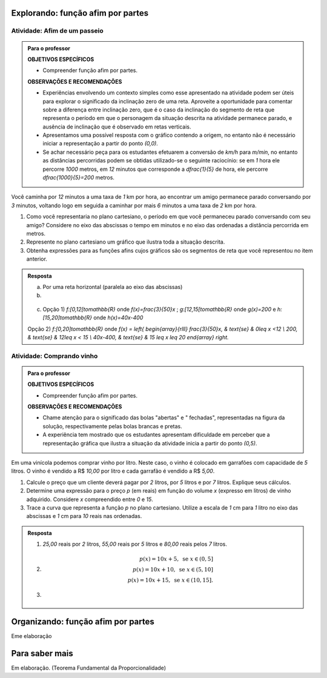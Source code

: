 ***************
Explorando: função afim por partes
***************

Atividade: Afim de um passeio
------------------------------

.. admonition:: Para o professor

   **OBJETIVOS ESPECÍFICOS**
   
   * Compreender função afim por partes.
   
   **OBSERVAÇÕES E RECOMENDAÇÕES**
   
   * Experiências envolvendo um contexto simples como esse apresentado na atividade podem ser úteis para explorar o significado da inclinação zero  de uma reta. Aproveite a oportunidade para comentar sobre a diferença entre inclinação zero, que é o caso da inclinação do segmento de reta que representa o período em que o personagem da situação descrita na atividade permanece parado, e ausência de inclinação que é observado em retas verticais.
   
   * Apresentamos uma possível resposta com o gráfico contendo a origem, no entanto não é necessário iniciar a representação a partir do ponto `(0,0)`.
   
   * Se achar necessário peça para os estudantes efetuarem a conversão de `km/h` para `m/min`, no entanto as distâncias percorridas podem se obtidas utilizado-se o seguinte raciocínio: se em `1` hora ele percorre `1000` metros, em `12` minutos que corresponde a `\dfrac{1}{5}` de hora, ele percorre `\dfrac{1000}{5}=200` metros.


Você caminha por `12` minutos a uma taxa de `1` km por hora,  ao encontrar um amigo permanece parado conversando por `3` minutos, voltando logo em seguida  a caminhar por mais `6` minutos a uma taxa de `2` km por hora.

#. Como você representaria no plano cartesiano, o período em que você permaneceu parado conversando com seu amigo? Considere no eixo das abscissas o tempo em minutos e no eixo das ordenadas a distância percorrida em metros.

#. Represente no plano cartesiano um gráfico que ilustra toda a situação descrita.

#. Obtenha expressões para as funções afins cujos gráficos são os segmentos de reta que você representou no item anterior.


.. admonition:: Resposta 

   a) Por uma reta horizontal (paralela ao eixo das abscissas)
   
   b)

   .. figure:: _resources/afim_porpartes.png
      :width: 400pt
      :align: center
   c) Opção 1) `f:[0,12[\to\mathbb{R}` onde `f(x)=\frac{3}{50}x` ; `g:[12,15[\to\mathbb{R}` onde `g(x)=200`   e  `h:[15,20]\to\mathbb{R}` onde `h(x)=40x-400`

   Opção 2) `f:[0,20]\to\mathbb{R}`  onde `f(x) = \left\{ \begin{array}{rlll} \frac{3}{50}x, & \text{se} & 0\leq x <12 \\ 200, & \text{se} & 12\leq x < 15 \\ 40x-400, & \text{se} & 15 \leq x \leq 20 \end{array} \right.`

Atividade: Comprando vinho
------------------------------

.. admonition:: Para o professor

   **OBJETIVOS ESPECÍFICOS**
   
   * Compreender função afim por partes.
   
   **OBSERVAÇÕES E RECOMENDAÇÕES**
   
   * Chame atenção para o significado das bolas "abertas" e " fechadas", representadas na figura da solução, respectivamente pelas bolas brancas e pretas.
   
   * A experiência tem mostrado que os estudantes apresentam dificuldade em perceber que a representação gráfica que ilustra a situação da atividade inicia a partir do ponto `(0,5)`.

Em uma vinícola podemos comprar vinho por litro. Neste caso, o vinho é colocado em garrafões com capacidade de `5` litros. O vinho é vendido a R$ `10,00` por litro e cada garrafão é vendido a R$ `5,00`.

#. Calcule o preço que um cliente deverá pagar por `2` litros, por `5` litros e por `7` litros. Explique seus cálculos.
#. Determine uma expressão para o preço `p` (em reais) em função do volume `x` (expresso em litros) de vinho adquirido. Considere `x` compreendido entre `0` e `15`.
#. Trace a curva que representa a função `p` no plano cartesiano. Utilize a escala de `1` cm para `1` litro no eixo das abscissas e `1` cm para `10` reais nas ordenadas.


.. admonition:: Resposta 

   #. `25,00` reais por `2` litros, `55,00` reais por `5` litros e `80,00` reais pelos `7` litros.
   
   #.   .. math::

           p(x)=10x+5, \text{ se } x \in (0,5]\\      
           p(x)=10x+10, \text{ se } x \in (5,10]\\      
           p(x)=10x+15, \text{ se } x \in (10,15].
      
   #.   .. figure:: _resources/vinicola.png
           :width: 400pt
           :align: center

***************
Organizando: função afim por partes
***************

Eme elaboração

***************
Para saber mais
***************

Em elaboração. (Teorema Fundamental da Proporcionalidade)
